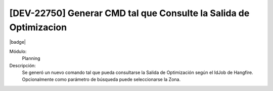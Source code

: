 [DEV-22750] Generar CMD tal que Consulte la Salida de Optimizacion
-----------------------------------------------------------------------

|badge|

.. |badge| raw:: html
   
   <span style="background-color: #04a7de; color: white; padding: 4px 8px; border-radius: 4px;">Nueva característica</span>

Módulo: 
   Planning

Descripción: 
  Se generó un nuevo comando tal que pueda consultarse la Salida de Optimización según el IdJob de Hangfire. Opcionalmente como parámetro de búsqueda puede seleccionarse la Zona.

.. versionadded:: 10.230.0.0-LTS